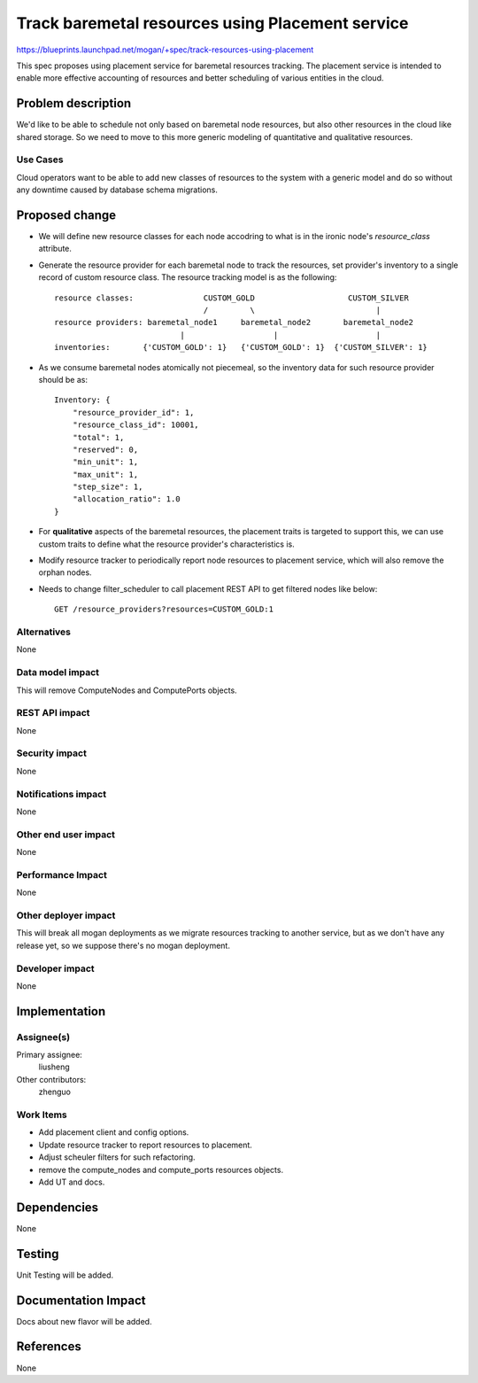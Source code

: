 ..
 This work is licensed under a Creative Commons Attribution 3.0 Unported
 License.

 http://creativecommons.org/licenses/by/3.0/legalcode

=================================================
Track baremetal resources using Placement service
=================================================

https://blueprints.launchpad.net/mogan/+spec/track-resources-using-placement

This spec proposes using placement service for baremetal resources tracking.
The placement service is intended to enable more effective accounting of
resources and better scheduling of various entities in the cloud.


Problem description
===================

We'd like to be able to schedule not only based on baremetal node resources,
but also other resources in the cloud like shared storage. So we need to move
to this more generic modeling of quantitative and qualitative resources.

Use Cases
---------

Cloud operators want to be able to add new classes of resources to the system
with a generic model and do so without any downtime caused by database schema
migrations.


Proposed change
===============

* We will define new resource classes for each node accodring to what is in
  the ironic node's `resource_class` attribute.

* Generate the resource provider for each baremetal node to track the
  resources, set provider's inventory to a single record of custom resource
  class. The resource tracking model is as the following::

    resource classes:               CUSTOM_GOLD                    CUSTOM_SILVER
                                    /         \                          |
    resource providers: baremetal_node1     baremetal_node2       baremetal_node2
                               |                   |                     |
    inventories:       {'CUSTOM_GOLD': 1}   {'CUSTOM_GOLD': 1}  {'CUSTOM_SILVER': 1}

* As we consume baremetal nodes atomically not piecemeal, so the inventory data
  for such resource provider should be as::

    Inventory: {
        "resource_provider_id": 1,
        "resource_class_id": 10001,
        "total": 1,
        "reserved": 0,
        "min_unit": 1,
        "max_unit": 1,
        "step_size": 1,
        "allocation_ratio": 1.0
    }

* For **qualitative** aspects of the baremetal resources, the placement traits
  is targeted to support this, we can use custom traits to define what the
  resource provider's characteristics is.

* Modify resource tracker to periodically report node resources to placement
  service, which will also remove the orphan nodes.

* Needs to change filter_scheduler to call placement REST API to get filtered
  nodes like below::

    GET /resource_providers?resources=CUSTOM_GOLD:1


Alternatives
------------

None

Data model impact
-----------------

This will remove ComputeNodes and ComputePorts objects.

REST API impact
---------------

None

Security impact
---------------

None

Notifications impact
--------------------

None

Other end user impact
---------------------

None

Performance Impact
------------------

None

Other deployer impact
---------------------

This will break all mogan deployments as we migrate resources tracking to
another service, but as we don't have any release yet, so we suppose there's
no mogan deployment.

Developer impact
----------------

None

Implementation
==============

Assignee(s)
-----------

Primary assignee:
    liusheng

Other contributors:
    zhenguo

Work Items
----------

* Add placement client and config options.
* Update resource tracker to report resources to placement.
* Adjust scheuler filters for such refactoring.
* remove the compute_nodes and compute_ports resources objects.
* Add UT and docs.

Dependencies
============

None

Testing
=======

Unit Testing will be added.

Documentation Impact
====================

Docs about new flavor will be added.

References
==========

None
